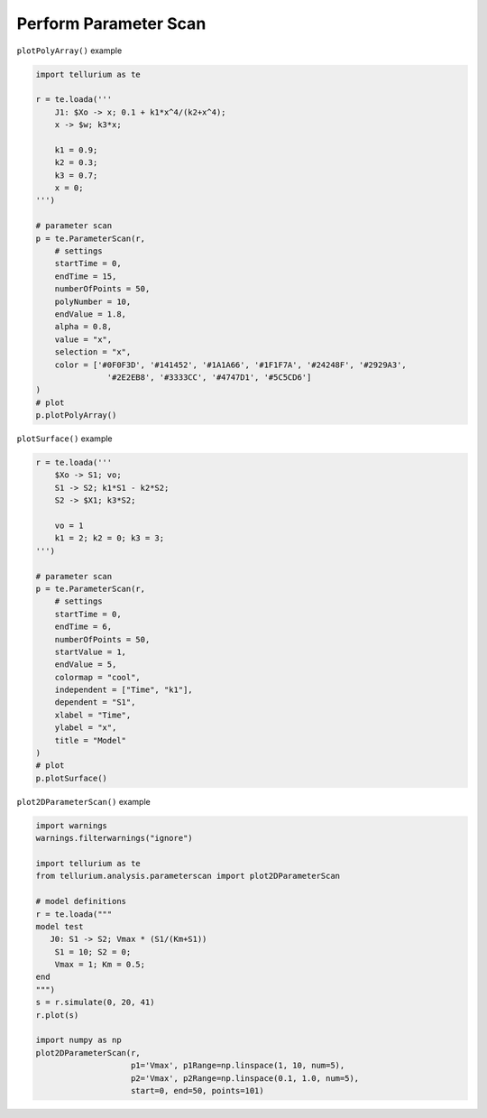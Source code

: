 Perform Parameter Scan
======================

``plotPolyArray()`` example

.. code:: ipython2

    import tellurium as te
    
    r = te.loada('''
        J1: $Xo -> x; 0.1 + k1*x^4/(k2+x^4);
        x -> $w; k3*x;
    
        k1 = 0.9;
        k2 = 0.3;
        k3 = 0.7;
        x = 0;
    ''')
    
    # parameter scan
    p = te.ParameterScan(r,
        # settings
        startTime = 0,
        endTime = 15,
        numberOfPoints = 50,
        polyNumber = 10,
        endValue = 1.8,
        alpha = 0.8,
        value = "x",
        selection = "x",
        color = ['#0F0F3D', '#141452', '#1A1A66', '#1F1F7A', '#24248F', '#2929A3',
                   '#2E2EB8', '#3333CC', '#4747D1', '#5C5CD6']                    
    )
    # plot
    p.plotPolyArray()


.. image:: _notebooks/core/parameter_scan_files/parameter_scan_2_0.png

``plotSurface()`` example

.. code:: ipython2

    r = te.loada('''
        $Xo -> S1; vo;
        S1 -> S2; k1*S1 - k2*S2;
        S2 -> $X1; k3*S2;
        
        vo = 1
        k1 = 2; k2 = 0; k3 = 3;
    ''')
    
    # parameter scan
    p = te.ParameterScan(r,
        # settings
        startTime = 0,
        endTime = 6,
        numberOfPoints = 50,
        startValue = 1,
        endValue = 5,
        colormap = "cool",
        independent = ["Time", "k1"],
        dependent = "S1",
        xlabel = "Time",
        ylabel = "x",
        title = "Model"                                  
    )
    # plot
    p.plotSurface()

.. image:: _notebooks/core/parameter_scan_files/parameter_scan_3_0.png

``plot2DParameterScan()`` example

.. code-block:: python

    import warnings
    warnings.filterwarnings("ignore")
    
    import tellurium as te
    from tellurium.analysis.parameterscan import plot2DParameterScan
    
    # model definitions
    r = te.loada("""
    model test
       J0: S1 -> S2; Vmax * (S1/(Km+S1))
        S1 = 10; S2 = 0;
        Vmax = 1; Km = 0.5;
    end
    """)
    s = r.simulate(0, 20, 41)
    r.plot(s)
    
    import numpy as np
    plot2DParameterScan(r,
                        p1='Vmax', p1Range=np.linspace(1, 10, num=5),
                        p2='Vmax', p2Range=np.linspace(0.1, 1.0, num=5),
                        start=0, end=50, points=101)



.. image:: _notebooks/core/plot2DParameterScan_files/plot2DParameterScan_0_0.png

.. image:: _notebooks/core/plot2DParameterScan_files/plot2DParameterScan_0_1.png

